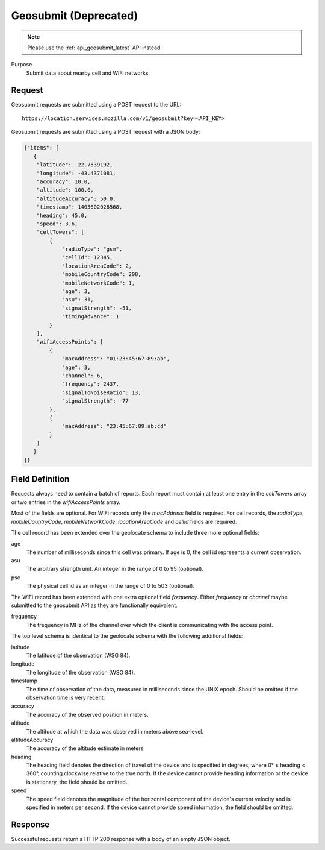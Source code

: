 .. _api_geosubmit:

Geosubmit (Deprecated)
======================

.. note::
    Please use the :ref:`api_geosubmit_latest` API instead.

Purpose
    Submit data about nearby cell and WiFi networks.


Request
-------

Geosubmit requests are submitted using a POST request to the URL::

    https://location.services.mozilla.com/v1/geosubmit?key=<API_KEY>

Geosubmit requests are submitted using a POST request with a JSON body:

.. code-block:: javascript

    {"items": [
       {
        "latitude": -22.7539192,
        "longitude": -43.4371081,
        "accuracy": 10.0,
        "altitude": 100.0,
        "altitudeAccuracy": 50.0,
        "timestamp": 1405602028568,
        "heading": 45.0,
        "speed": 3.6,
        "cellTowers": [
            {
                "radioType": "gsm",
                "cellId": 12345,
                "locationAreaCode": 2,
                "mobileCountryCode": 208,
                "mobileNetworkCode": 1,
                "age": 3,
                "asu": 31,
                "signalStrength": -51,
                "timingAdvance": 1
            }
        ],
        "wifiAccessPoints": [
            {
                "macAddress": "01:23:45:67:89:ab",
                "age": 3,
                "channel": 6,
                "frequency": 2437,
                "signalToNoiseRatio": 13,
                "signalStrength": -77
            },
            {
                "macAddress": "23:45:67:89:ab:cd"
            }
        ]
       }
    ]}


Field Definition
----------------

Requests always need to contain a batch of reports. Each report
must contain at least one entry in the `cellTowers` array or
two entries in the `wifiAccessPoints` array.

Most of the fields are optional. For WiFi records only the `macAddress` field
is required. For cell records, the `radioType`, `mobileCountryCode`,
`mobileNetworkCode`, `locationAreaCode` and `cellId` fields are required.

The cell record has been extended over the geolocate schema to include
three more optional fields:

age
    The number of milliseconds since this cell was primary.
    If age is 0, the cell id represents a current observation.

asu
    The arbitrary strength unit. An integer in the range of 0 to 95 (optional).

psc
    The physical cell id as an integer in the range of 0 to 503 (optional).

The WiFi record has been extended with one extra optional field
`frequency`.  Either `frequency` or `channel` maybe submitted to the
geosubmit API as they are functionally equivalent.

frequency
    The frequency in MHz of the channel over which the client is
    communicating with the access point.


The top level schema is identical to the geolocate schema with the
following additional fields:

latitude
    The latitude of the observation (WSG 84).

longitude
    The longitude of the observation (WSG 84).

timestamp
    The time of observation of the data, measured in milliseconds since
    the UNIX epoch. Should be omitted if the observation time is very
    recent.

accuracy
    The accuracy of the observed position in meters.

altitude
    The altitude at which the data was observed in meters above sea-level.

altitudeAccuracy
    The accuracy of the altitude estimate in meters.

heading
    The heading field denotes the direction of travel of the device and is
    specified in degrees, where 0° ≤ heading < 360°, counting clockwise
    relative to the true north. If the device cannot provide heading
    information or the device is stationary, the field should be omitted.

speed
    The speed field denotes the magnitude of the horizontal component of
    the device's current velocity and is specified in meters per second.
    If the device cannot provide speed information, the field should be
    omitted.


Response
--------

Successful requests return a HTTP 200 response with a body of an empty
JSON object.
